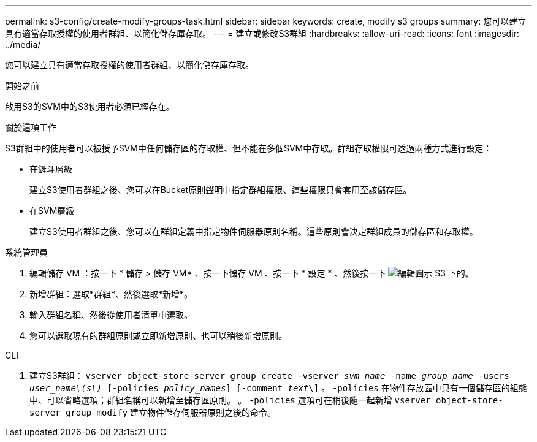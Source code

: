---
permalink: s3-config/create-modify-groups-task.html 
sidebar: sidebar 
keywords: create, modify s3 groups 
summary: 您可以建立具有適當存取授權的使用者群組、以簡化儲存庫存取。 
---
= 建立或修改S3群組
:hardbreaks:
:allow-uri-read: 
:icons: font
:imagesdir: ../media/


[role="lead"]
您可以建立具有適當存取授權的使用者群組、以簡化儲存庫存取。

.開始之前
啟用S3的SVM中的S3使用者必須已經存在。

.關於這項工作
S3群組中的使用者可以被授予SVM中任何儲存區的存取權、但不能在多個SVM中存取。群組存取權限可透過兩種方式進行設定：

* 在鏟斗層級
+
建立S3使用者群組之後、您可以在Bucket原則聲明中指定群組權限、這些權限只會套用至該儲存區。

* 在SVM層級
+
建立S3使用者群組之後、您可以在群組定義中指定物件伺服器原則名稱。這些原則會決定群組成員的儲存區和存取權。



[role="tabbed-block"]
====
.系統管理員
--
. 編輯儲存 VM ：按一下 * 儲存 > 儲存 VM* 、按一下儲存 VM 、按一下 * 設定 * 、然後按一下 image:icon_pencil.gif["編輯圖示"] S3 下的。
. 新增群組：選取*群組*、然後選取*新增*。
. 輸入群組名稱、然後從使用者清單中選取。
. 您可以選取現有的群組原則或立即新增原則、也可以稍後新增原則。


--
.CLI
--
. 建立S3群組：
`vserver object-store-server group create -vserver _svm_name_ -name _group_name_ -users _user_name\(s\)_ [-policies _policy_names_] [-comment _text_\]`
。 `-policies` 在物件存放區中只有一個儲存區的組態中、可以省略選項；群組名稱可以新增至儲存區原則。
。 `-policies` 選項可在稍後隨一起新增 `vserver object-store-server group modify` 建立物件儲存伺服器原則之後的命令。


--
====